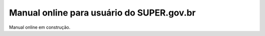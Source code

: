 Manual online para usuário do SUPER.gov.br
==========================================

Manual online em construção.
